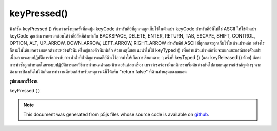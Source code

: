 .. raw:: html

	<script src="https://sketch.netpie.io/widget/p5-widget.js"></script>

keyPressed()
============

ฟังก์ชัน keyPressed () เรียกว่าครั้งทุกครั้งที่กดปุ่ม keyCode สำหรับคีย์ที่ถูกกดถูกเก็บไว้ในตัวแปร keyCode 
สำหรับคีย์ที่ไม่ใช่ ASCII ให้ใช้ตัวแปร keyCode คุณสามารถตรวจสอบได้ว่าคีย์ลัดมีค่าเท่ากับ BACKSPACE, DELETE, ENTER, RETURN, TAB, ESCAPE, SHIFT, CONTROL, OPTION, ALT, UP_ARROW, DOWN_ARROW, LEFT_ARROW, RIGHT_ARROW 
สำหรับคีย์ ASCII ที่ถูกกดจะถูกเก็บไว้ในตัวแปรหลัก อย่างไรก็ตามไม่ได้แยกความแตกต่างระหว่างตัวพิมพ์ใหญ่และตัวพิมพ์เล็ก ด้วยเหตุนี้ขอแนะนำให้ใช้ keyTyped () เพื่ออ่านตัวแปรหลักซึ่งจะแยกแยะกรณีของตัวแปร 
เนื่องจากระบบปฏิบัติการจัดการกับการทำซ้ำที่สำคัญการกดคีย์ค้างไว้อาจทำให้เกิดการเรียกหลาย ๆ ครั้งที่ keyTyped () (และ keyReleased () ด้วย) อัตราการทำซ้ำถูกกำหนดโดยระบบปฏิบัติการและวิธีการกำหนดค่าคอมพิวเตอร์แต่ละเครื่อง 
เบราว์เซอร์อาจมีพฤติกรรมเริ่มต้นต่างกันไปตามเหตุการณ์สำคัญต่างๆ หากต้องการป้องกันไม่ให้เกิดการทำงานดีฟอลต์สำหรับเหตุการณ์นี้ให้เพิ่ม "return false" ที่ด้านท้ายสุดของเมธอด

.. The keyPressed() function is called once every time a key is pressed. The
.. keyCode for the key that was pressed is stored in the keyCode variable.
.. 
.. For non-ASCII keys, use the keyCode variable. You can check if the keyCode
.. equals BACKSPACE, DELETE, ENTER, RETURN, TAB, ESCAPE, SHIFT, CONTROL,
.. OPTION, ALT, UP_ARROW, DOWN_ARROW, LEFT_ARROW, RIGHT_ARROW.
.. 
.. For ASCII keys that was pressed is stored in the key variable. However, it
.. does not distinguish between uppercase and lowercase. For this reason, it
.. is recommended to use keyTyped() to read the key variable, in which the
.. case of the variable will be distinguished.
.. 
.. Because of how operating systems handle key repeats, holding down a key
.. may cause multiple calls to keyTyped() (and keyReleased() as well). The
.. rate of repeat is set by the operating system and how each computer is
.. configured.
.. 
.. Browsers may have different default
.. behaviors attached to various key events. To prevent any default
.. behavior for this event, add "return false" to the end of the method.

**รูปแบบการใช้งาน**

keyPressed ( )

.. raw:: html

	<script type="text/p5" data-autoplay data-hide-sourcecode>
	var value = 0;
	function draw() {
	  fill(value);
	  rect(25, 25, 50, 50);
	}
	function keyPressed() {
	  if (value === 0) {
	    value = 255;
	  } else {
	    value = 0;
	  }
	}

	</script>

	<br><br>

	<script type="text/p5" data-autoplay data-hide-sourcecode>
	var value = 0;
	function draw() {
	  fill(value);
	  rect(25, 25, 50, 50);
	}
	function keyPressed() {
	  if (keyCode === LEFT_ARROW) {
	    value = 255;
	  } else if (keyCode === RIGHT_ARROW) {
	    value = 0;
	  }
	}

	</script>

	<br><br>

	<script type="text/p5" data-autoplay data-hide-sourcecode>
	function keyPressed(){
	  // Do something
	  return false; // prevent any default behaviour
	}

	</script>

	<br><br>

.. note:: This document was generated from p5js files whose source code is available on `github <https://github.com/processing/p5.js>`_.
